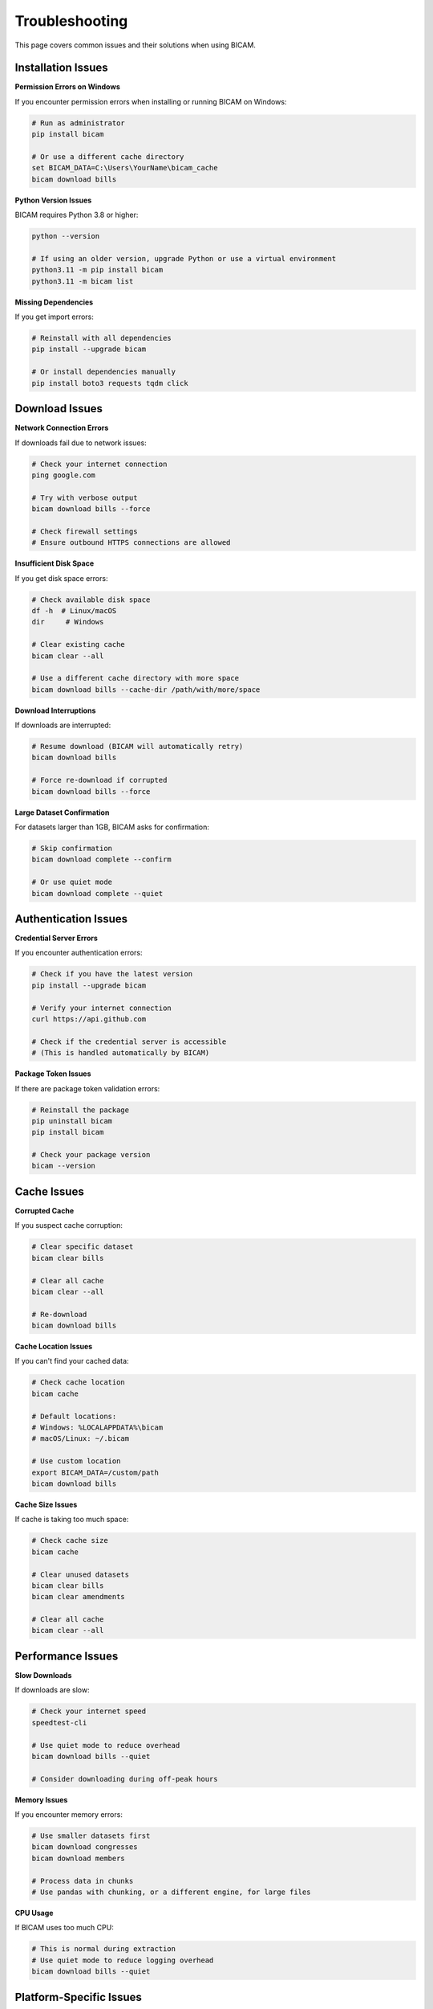 Troubleshooting
==============

This page covers common issues and their solutions when using BICAM.

Installation Issues
------------------

**Permission Errors on Windows**

If you encounter permission errors when installing or running BICAM on Windows:

.. code-block:: bash

   # Run as administrator
   pip install bicam

   # Or use a different cache directory
   set BICAM_DATA=C:\Users\YourName\bicam_cache
   bicam download bills

**Python Version Issues**

BICAM requires Python 3.8 or higher:

.. code-block:: bash

   python --version

   # If using an older version, upgrade Python or use a virtual environment
   python3.11 -m pip install bicam
   python3.11 -m bicam list

**Missing Dependencies**

If you get import errors:

.. code-block:: bash

   # Reinstall with all dependencies
   pip install --upgrade bicam

   # Or install dependencies manually
   pip install boto3 requests tqdm click

Download Issues
--------------

**Network Connection Errors**

If downloads fail due to network issues:

.. code-block:: bash

   # Check your internet connection
   ping google.com

   # Try with verbose output
   bicam download bills --force

   # Check firewall settings
   # Ensure outbound HTTPS connections are allowed

**Insufficient Disk Space**

If you get disk space errors:

.. code-block:: bash

   # Check available disk space
   df -h  # Linux/macOS
   dir     # Windows

   # Clear existing cache
   bicam clear --all

   # Use a different cache directory with more space
   bicam download bills --cache-dir /path/with/more/space

**Download Interruptions**

If downloads are interrupted:

.. code-block:: bash

   # Resume download (BICAM will automatically retry)
   bicam download bills

   # Force re-download if corrupted
   bicam download bills --force

**Large Dataset Confirmation**

For datasets larger than 1GB, BICAM asks for confirmation:

.. code-block:: bash

   # Skip confirmation
   bicam download complete --confirm

   # Or use quiet mode
   bicam download complete --quiet

Authentication Issues
--------------------

**Credential Server Errors**

If you encounter authentication errors:

.. code-block:: bash

   # Check if you have the latest version
   pip install --upgrade bicam

   # Verify your internet connection
   curl https://api.github.com

   # Check if the credential server is accessible
   # (This is handled automatically by BICAM)

**Package Token Issues**

If there are package token validation errors:

.. code-block:: bash

   # Reinstall the package
   pip uninstall bicam
   pip install bicam

   # Check your package version
   bicam --version

Cache Issues
-----------

**Corrupted Cache**

If you suspect cache corruption:

.. code-block:: bash

   # Clear specific dataset
   bicam clear bills

   # Clear all cache
   bicam clear --all

   # Re-download
   bicam download bills

**Cache Location Issues**

If you can't find your cached data:

.. code-block:: bash

   # Check cache location
   bicam cache

   # Default locations:
   # Windows: %LOCALAPPDATA%\bicam
   # macOS/Linux: ~/.bicam

   # Use custom location
   export BICAM_DATA=/custom/path
   bicam download bills

**Cache Size Issues**

If cache is taking too much space:

.. code-block:: bash

   # Check cache size
   bicam cache

   # Clear unused datasets
   bicam clear bills
   bicam clear amendments

   # Clear all cache
   bicam clear --all

Performance Issues
-----------------

**Slow Downloads**

If downloads are slow:

.. code-block:: bash

   # Check your internet speed
   speedtest-cli

   # Use quiet mode to reduce overhead
   bicam download bills --quiet

   # Consider downloading during off-peak hours

**Memory Issues**

If you encounter memory errors:

.. code-block:: bash

   # Use smaller datasets first
   bicam download congresses
   bicam download members

   # Process data in chunks
   # Use pandas with chunking, or a different engine, for large files

**CPU Usage**

If BICAM uses too much CPU:

.. code-block:: bash

   # This is normal during extraction
   # Use quiet mode to reduce logging overhead
   bicam download bills --quiet

Platform-Specific Issues
-----------------------

**Windows Issues**

.. code-block:: bash

   # Path length issues
   # Use shorter cache paths
   set BICAM_DATA=C:\bicam

   # Permission issues
   # Run as administrator or use user directory
   set BICAM_DATA=%USERPROFILE%\bicam_cache

**macOS Issues**

.. code-block:: bash

   # Gatekeeper issues
   # Allow terminal access to files
   # Or use Homebrew Python
   brew install python
   python3 -m pip install bicam

**Linux Issues**

.. code-block:: bash

   # SELinux issues
   # Check SELinux status
   getenforce

   # If enforcing, allow file access
   setsebool -P httpd_can_network_connect 1

Command Line Issues
------------------

**Command Not Found**

If `bicam` command is not found:

.. code-block:: bash

   # Check if installed
   pip list | grep bicam

   # Reinstall
   pip install --upgrade bicam

   # Use Python module syntax
   python -m bicam list

**Permission Denied**

If you get permission errors:

.. code-block:: bash

   # Check file permissions
   ls -la ~/.bicam

   # Fix permissions
   chmod 755 ~/.bicam

   # Use custom cache directory
   export BICAM_DATA=/tmp/bicam_cache

**Invalid Dataset Names**

If you get "Unknown dataset" errors:

.. code-block:: bash

   # List available datasets
   bicam list

   # Check spelling
   bicam download bills  # not bill
   bicam download members  # not member

Python API Issues
----------------

**Import Errors**

If you can't import bicam:

.. code-block:: python

   # Check installation
   import sys
   print(sys.path)

   # Reinstall
   import subprocess
   subprocess.run(['pip', 'install', '--upgrade', 'bicam'])

**Function Errors**

If functions don't work as expected:

.. code-block:: python

   import bicam

   # Check available functions
   print(dir(bicam))

   # Use try-except for error handling
   try:
       bills_path = bicam.download_dataset('bills')
   except Exception as e:
       print(f"Error: {e}")

**Path Issues**

If you get path-related errors:

.. code-block:: python

   from pathlib import Path
   import bicam

   # Use Path objects
   cache_dir = Path('/custom/cache')
   bills_path = bicam.download_dataset('bills', cache_dir=str(cache_dir))

Getting Help
-----------

**Check Documentation**

.. code-block:: bash

   # View help
   bicam --help
   bicam download --help

   # Check version
   bicam --version

**Enable Debug Logging**

.. code-block:: bash

   # Set debug level
   export BICAM_LOG_LEVEL=DEBUG
   bicam download bills

**Report Issues**

If you encounter a bug:

1. Check this troubleshooting guide
2. Search existing issues on GitHub
3. Create a new issue with:
   * BICAM version (`bicam --version`)
   * Python version (`python --version`)
   * Operating system
   * Error message
   * Steps to reproduce
   -- OR --
   * Visit the feedback page at https://bicam.net/feedback
   * Select the issue type, data type, and provide a description

**Contact Support**

* **GitHub Issues**: https://github.com/bicam-data/bicam/issues
* **Email**: bicam.data@gmail.com

Common Error Messages
--------------------

**"Unknown dataset type"**
* Check available datasets with `bicam list`
* Verify spelling of dataset name

**"Insufficient disk space"**
* Check available space with `df -h` (Linux/macOS) or `dir` (Windows)
* Clear cache with `bicam clear --all`
* Use custom cache directory with `--cache-dir`

**"Network error"**
* Check internet connection
* Verify firewall settings
* Try again later

**"Permission denied"**
* Check file permissions
* Use custom cache directory
* Run as administrator (Windows)

**"Invalid checksum"**
* Clear cache and re-download
* Check for disk corruption
* Try with `--force` flag
